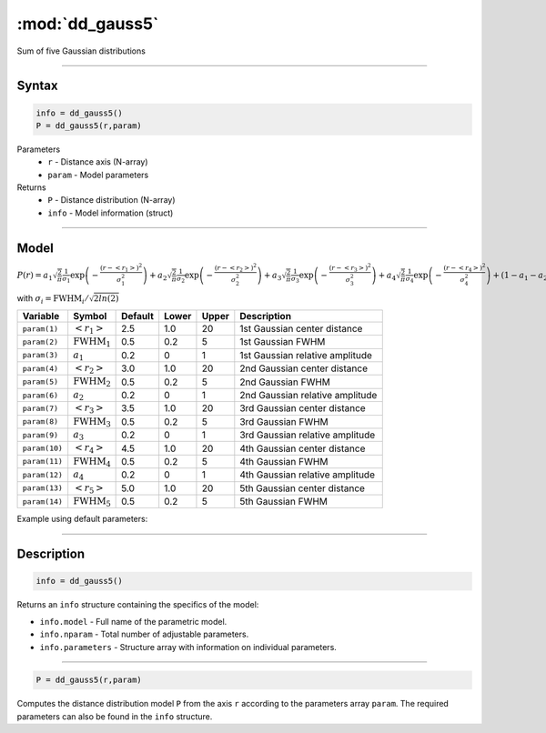 .. highlight:: matlab
.. _dd_gauss5:


************************
:mod:`dd_gauss5`
************************

Sum of five Gaussian distributions

-----------------------------


Syntax
=========================================

.. code-block:: matlab

        info = dd_gauss5()
        P = dd_gauss5(r,param)

Parameters
    *   ``r`` - Distance axis (N-array)
    *   ``param`` - Model parameters
Returns
    *   ``P`` - Distance distribution (N-array)
    *   ``info`` - Model information (struct)

-----------------------------

Model
=========================================

:math:`P(r) = a_1\sqrt{\frac{2}{\pi}}\frac{1}{\sigma_1}\exp\left(-\frac{(r-\left<r_1\right>)^2}{\sigma_1^2}\right) + a_2\sqrt{\frac{2}{\pi}}\frac{1}{\sigma_2}\exp\left(-\frac{(r-\left<r_2\right>)^2}{\sigma_2^2}\right) + a_3\sqrt{\frac{2}{\pi}}\frac{1}{\sigma_3}\exp\left(-\frac{(r-\left<r_3\right>)^2}{\sigma_3^2}\right) +  a_4\sqrt{\frac{2}{\pi}}\frac{1}{\sigma_4}\exp\left(-\frac{(r-\left<r_4\right>)^2}{\sigma_4^2}\right) + (1 - a_1 - a_2 - a_3 - a_4)\sqrt{\frac{2}{\pi}}\frac{1}{\sigma_5}\exp\left(-\frac{(r-\left<r_5\right>)^2}{\sigma_5^2}\right)`

with :math:`\sigma_i = \mathrm{FWHM}_i/\sqrt{2ln(2)}`

============== ======================== ========= ======== ========= =====================================
 Variable       Symbol                    Default   Lower    Upper       Description
============== ======================== ========= ======== ========= =====================================
``param(1)``   :math:`\left<r_1\right>`     2.5     1.0        20         1st Gaussian center distance
``param(2)``   :math:`\mathrm{FWHM}_1`      0.5     0.2        5          1st Gaussian FWHM
``param(3)``   :math:`a_1`                  0.2     0          1          1st Gaussian relative amplitude
``param(4)``   :math:`\left<r_2\right>`     3.0     1.0        20         2nd Gaussian center distance
``param(5)``   :math:`\mathrm{FWHM}_2`      0.5     0.2        5          2nd Gaussian FWHM
``param(6)``   :math:`a_2`                  0.2     0          1          2nd Gaussian relative amplitude
``param(7)``   :math:`\left<r_3\right>`     3.5     1.0        20         3rd Gaussian center distance
``param(8)``   :math:`\mathrm{FWHM}_3`      0.5     0.2        5          3rd Gaussian FWHM
``param(9)``   :math:`a_3`                  0.2     0          1          3rd Gaussian relative amplitude
``param(10)``  :math:`\left<r_4\right>`     4.5     1.0        20         4th Gaussian center distance
``param(11)``  :math:`\mathrm{FWHM}_4`      0.5     0.2        5          4th Gaussian FWHM
``param(12)``  :math:`a_4`                  0.2     0          1          4th Gaussian relative amplitude
``param(13)``  :math:`\left<r_5\right>`     5.0     1.0        20         5th Gaussian center distance
``param(14)``  :math:`\mathrm{FWHM}_5`      0.5     0.2        5          5th Gaussian FWHM
============== ======================== ========= ======== ========= =====================================


Example using default parameters:

.. image:: ../images/model_dd_gauss5.png
   :width: 650px


-----------------------------


Description
=========================================

.. code-block:: matlab

        info = dd_gauss5()

Returns an ``info`` structure containing the specifics of the model:

* ``info.model`` -  Full name of the parametric model.
* ``info.nparam`` -  Total number of adjustable parameters.
* ``info.parameters`` - Structure array with information on individual parameters.

-----------------------------


.. code-block:: matlab

    P = dd_gauss5(r,param)

Computes the distance distribution model ``P`` from the axis ``r`` according to the parameters array ``param``. The required parameters can also be found in the ``info`` structure.

